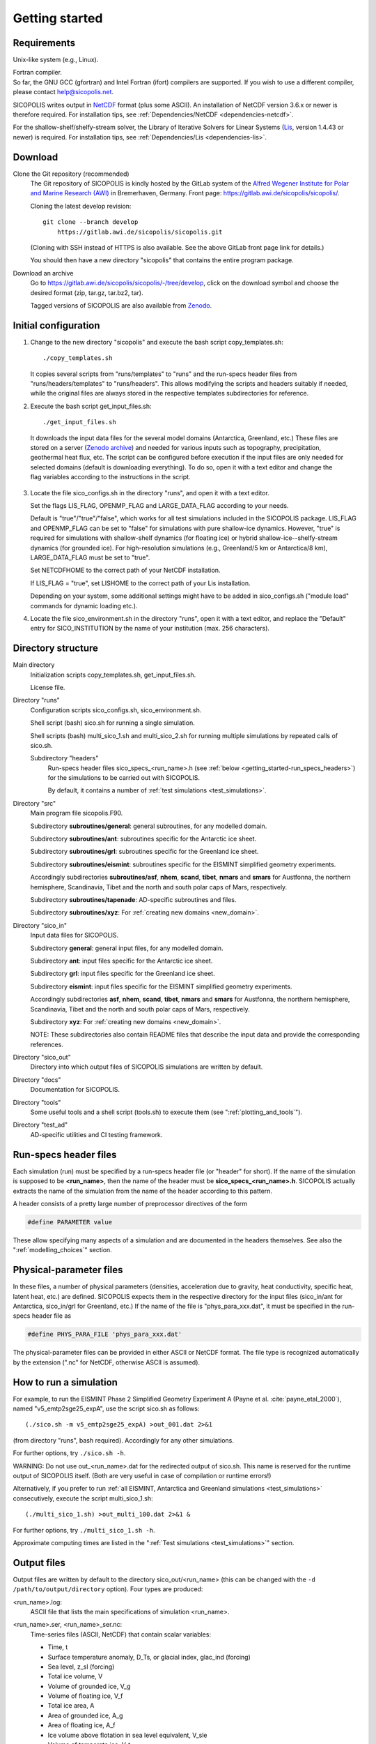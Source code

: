 .. _getting_started:

Getting started
***************

Requirements
============

Unix-like system (e.g., Linux).

| Fortran compiler.
| So far, the GNU GCC (gfortran) and Intel Fortran (ifort) compilers are supported. If you wish to use a different compiler, please contact help@sicopolis.net.

SICOPOLIS writes output in `NetCDF <https://doi.org/10.5065/D6H70CW6>`__ format (plus some ASCII). An installation of NetCDF version 3.6.x or newer is therefore required. For installation tips, see :ref:`Dependencies/NetCDF <dependencies-netcdf>`.

For the shallow-shelf/shelfy-stream solver, the Library of Iterative Solvers for Linear Systems (`Lis <https://www.ssisc.org/lis/>`__, version 1.4.43 or newer) is required. For installation tips, see :ref:`Dependencies/Lis <dependencies-lis>`.

Download
========

Clone the Git repository (recommended)
  The Git repository of SICOPOLIS is kindly hosted by the GitLab system of the `Alfred Wegener Institute for Polar and Marine Research (AWI) <https://www.awi.de/>`__ in Bremerhaven, Germany. Front page: https://gitlab.awi.de/sicopolis/sicopolis/.

  Cloning the latest develop revision::

    git clone --branch develop
        https://gitlab.awi.de/sicopolis/sicopolis.git

  (Cloning with SSH instead of HTTPS is also available. See the above GitLab front page link for details.)

  You should then have a new directory "sicopolis" that contains the entire program package.

Download an archive
  Go to https://gitlab.awi.de/sicopolis/sicopolis/-/tree/develop, click on the download symbol and choose the desired format (zip, tar.gz, tar.bz2, tar).

  Tagged versions of SICOPOLIS are also available from `Zenodo <https://doi.org/10.5281/zenodo.3687337>`__.

Initial configuration
=====================

1. Change to the new directory "sicopolis" and execute the bash script copy_templates.sh::

      ./copy_templates.sh

   It copies several scripts from "runs/templates" to "runs" and the run-specs header files from "runs/headers/templates" to "runs/headers". This allows modifying the scripts and headers suitably if needed, while the original files are always stored in the respective templates subdirectories for reference. 

2. Execute the bash script get_input_files.sh::

      ./get_input_files.sh

  It downloads the input data files for the several model domains (Antarctica, Greenland, etc.) These files are stored on a server (`Zenodo archive <https://doi.org/10.5281/zenodo.6371122>`__) and needed for various inputs such as topography, precipitation, geothermal heat flux, etc. The script can be configured before execution if the input files are only needed for selected domains (default is downloading everything). To do so, open it with a text editor and change the flag variables according to the instructions in the script.

3. Locate the file sico_configs.sh in the directory "runs", and open it with a text editor.

   Set the flags LIS_FLAG, OPENMP_FLAG and LARGE_DATA_FLAG according to your needs. 

   Default is "true"/"true"/"false", which works for all test simulations included in the SICOPOLIS package. LIS_FLAG and OPENMP_FLAG can be set to "false" for simulations with pure shallow-ice dynamics. However, "true" is required for simulations with shallow-shelf dynamics (for floating ice) or hybrid shallow-ice--shelfy-stream dynamics (for grounded ice). For high-resolution simulations (e.g., Greenland/5 km or Antarctica/8 km), LARGE_DATA_FLAG must be set to "true".

   Set NETCDFHOME to the correct path of your NetCDF installation.

   If LIS_FLAG = "true", set LISHOME to the correct path of your Lis installation.

   Depending on your system, some additional settings might have to be added in sico_configs.sh ("module load" commands for dynamic loading etc.).

4. Locate the file sico_environment.sh in the directory "runs", open it with a text editor, and replace the "Default" entry for SICO_INSTITUTION by the name of your institution (max. 256 characters).

Directory structure
===================

Main directory
  Initialization scripts copy_templates.sh, get_input_files.sh.

  License file.

Directory "runs"
  Configuration scripts sico_configs.sh, sico_environment.sh.

  Shell script (bash) sico.sh for running a single simulation.

  Shell scripts (bash) multi_sico_1.sh and multi_sico_2.sh for running multiple simulations by repeated calls of sico.sh.

  Subdirectory "headers"
    Run-specs header files sico\_specs\_\<run\_name\>.h (see :ref:`below <getting_started-run_specs_headers>`) for the simulations to be carried out with SICOPOLIS.

    By default, it contains a number of :ref:`test simulations <test_simulations>`.

Directory "src"
  Main program file sicopolis.F90.

  Subdirectory **subroutines/general**\: general subroutines, for any modelled domain.
  
  Subdirectory **subroutines/ant**\: subroutines specific for the Antarctic ice sheet.

  Subdirectory **subroutines/grl**\: subroutines specific for the Greenland ice sheet.

  Subdirectory **subroutines/eismint**\: subroutines specific for the EISMINT simplified geometry experiments.

  Accordingly subdirectories **subroutines/asf**, **nhem**, **scand**, **tibet**, **nmars** and **smars** for Austfonna, the northern hemisphere, Scandinavia, Tibet and the north and south polar caps of Mars, respectively.

  Subdirectory **subroutines/tapenade**\: AD-specific subroutines and files.

  Subdirectory **subroutines/xyz**\: For :ref:`creating new domains <new_domain>`.

Directory "sico\_in"
  Input data files for SICOPOLIS.

  Subdirectory **general**\: general input files, for any modelled domain.

  Subdirectory **ant**\: input files specific for the Antarctic ice sheet. 

  Subdirectory **grl**\: input files specific for the Greenland ice sheet.

  Subdirectory **eismint**\: input files specific for the EISMINT simplified geometry experiments.

  Accordingly subdirectories **asf**, **nhem**, **scand**, **tibet**, **nmars** and **smars** for Austfonna, the northern hemisphere, Scandinavia, Tibet and the north and south polar caps of Mars, respectively.

  Subdirectory **xyz**\: For :ref:`creating new domains <new_domain>`.

  NOTE: These subdirectories also contain README files that describe the input data and provide the corresponding references.

Directory "sico\_out"
  Directory into which output files of SICOPOLIS simulations are written by default.

Directory "docs"
  Documentation for SICOPOLIS.

Directory "tools"
  Some useful tools and a shell script (tools.sh) to execute them (see ":ref:`plotting_and_tools`").

Directory "test\_ad"
  AD-specific utilities and CI testing framework.

.. _getting_started-run_specs_headers:

Run-specs header files
======================

Each simulation (run) must be specified by a run-specs header file (or "header" for short). If the name of the simulation is supposed to be **\<run\_name\>**, then the name of the header must be **sico\_specs\_\<run\_name\>.h**. SICOPOLIS actually extracts the name of the simulation from the name of the header according to this pattern.

A header consists of a pretty large number of preprocessor directives of the form

.. code-block:: fortran

  #define PARAMETER value

These allow specifying many aspects of a simulation and are documented in the headers themselves. See also the ":ref:`modelling_choices`" section.

.. _getting_started-phys_para:

Physical-parameter files
========================

In these files, a number of physical parameters (densities, acceleration due to gravity, heat conductivity, specific heat, latent heat, etc.) are defined. SICOPOLIS expects them in the respective directory for the input files (sico_in/ant for Antarctica, sico_in/grl for Greenland, etc.) If the name of the file is "phys_para_xxx.dat", it must be specified in the run-specs header file as

.. code-block:: fortran

  #define PHYS_PARA_FILE 'phys_para_xxx.dat'

The physical-parameter files can be provided in either ASCII or NetCDF format. The file type is recognized automatically by the extension ("\.nc" for NetCDF, otherwise ASCII is assumed).

How to run a simulation
=======================

For example, to run the EISMINT Phase 2 Simplified Geometry Experiment A (Payne et al. :cite:`payne_etal_2000`), named "v5_emtp2sge25_expA", use the script sico.sh as follows::

  (./sico.sh -m v5_emtp2sge25_expA) >out_001.dat 2>&1

(from directory "runs", bash required). Accordingly for any other simulations.

For further options, try ``./sico.sh -h``.

WARNING: Do not use out\_\<run\_name\>.dat for the redirected output of sico.sh. This name is reserved for the runtime output of SICOPOLIS itself. (Both are very useful in case of compilation or runtime errors!)

Alternatively, if you prefer to run :ref:`all EISMINT, Antarctica and Greenland simulations <test_simulations>` consecutively, execute the script multi\_sico\_1.sh::

  (./multi_sico_1.sh) >out_multi_100.dat 2>&1 &

For further options, try ``./multi_sico_1.sh -h``.

Approximate computing times are listed in the ":ref:`Test simulations <test_simulations>`" section.

.. _getting_started-output:

Output files
============

Output files are written by default to the directory sico\_out/\<run\_name\> (this can be changed with the ``-d /path/to/output/directory`` option). Four types are produced:

\<run\_name\>.log\:
  ASCII file that lists the main specifications of simulation \<run\_name\>.

\<run\_name\>.ser, \<run\_name\>\_ser.nc\:
  Time-series files (ASCII, NetCDF) that contain scalar variables:

  * Time, t
  * Surface temperature anomaly, D\_Ts, or glacial index, glac\_ind (forcing)
  * Sea level, z\_sl (forcing)
  * Total ice volume, V
  * Volume of grounded ice, V\_g
  * Volume of floating ice, V\_f
  * Total ice area, A
  * Area of grounded ice, A\_g
  * Area of floating ice, A\_f
  * Ice volume above flotation in sea level equivalent, V\_sle
  * Volume of temperate ice, V\_t
  * Area of temperate-based grounded ice, A\_t
  * Maximum ice thickness, H\_max
  * Maximum thickness of temperate ice, H\_t\_max
  * Maximum surface elevation, zs\_max
  * Maximum surface speed, vs\_max
  * Maximum basal temperature (relative to pmp), Tbh\_max
  * (Some more in the NetCDF file, try ``ncdump -h <run_name>_ser.nc``)

\<run\_name\>.core, \<run\_name\>\_core.nc\:
  Time-series files (ASCII, NetCDF) that contain for selected locations xxx:

  * Time, t
  * Surface temperature anomaly, D\_Ts, or glacial index, glac\_ind (forcing)
  * Sea level, z\_sl (forcing)
  * Thickness, H\_xxx
  * Surface velocity, v\_xxx
  * Basal temperature, T\_xxx
  * (Some more in the NetCDF file, try ``ncdump -h <run_name>_core.nc``)

  | For the Greenland ice sheet, these data are written for seven locations:
  | GRIP (xxx=GR), GISP2 (xxx=G2), Dye 3 (xxx=D3), Camp Century (xxx=CC), NorthGRIP (xxx=NG), NEEM (xxx=NE), EastGRIP (xxx=EG).

  | For the Antarctic ice sheet, these data are written for six locations:
  | Vostok (xxx=Vo), Dome A (xxx=DA), Dome C (xxx=DC), Dome F (xxx=DF), Kohnen (xxx=Ko), Byrd (xxx=By).

\<run\_name\>0001.nc, \<run\_name\>0002.nc, ...\:
  Complete set of fields (topography, velocity, temperature etc., written in NetCDF format) for selected time slices defined in the run-specs header file.

  For example, simulation v5\_emtp2sge25\_expA produces three files v5\_emtp2sge25\_expA0001.nc, v5\_emtp2sge25\_expA0002.nc and v5\_emtp2sge25\_expA0003.nc, which correspond to the times t=5, 50 and 200 ka, respectively.
